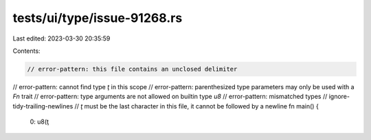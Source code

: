 tests/ui/type/issue-91268.rs
============================

Last edited: 2023-03-30 20:35:59

Contents:

.. code-block:: rs

    // error-pattern: this file contains an unclosed delimiter
// error-pattern: cannot find type `ţ` in this scope
// error-pattern: parenthesized type parameters may only be used with a `Fn` trait
// error-pattern: type arguments are not allowed on builtin type `u8`
// error-pattern: mismatched types
// ignore-tidy-trailing-newlines
// `ţ` must be the last character in this file, it cannot be followed by a newline
fn main() {
    0: u8(ţ

